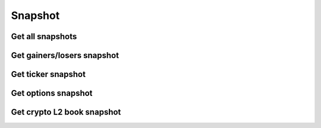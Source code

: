 .. _trades_header:

Snapshot
=============

===========
Get all snapshots
===========
.. automethod:: polygon.RESTClient.get_snapshot_all

===========
Get gainers/losers snapshot
===========
.. automethod:: polygon.RESTClient.get_snapshot_direction

===========
Get ticker snapshot
===========
.. automethod:: polygon.RESTClient.get_snapshot_ticker

===========
Get options snapshot
===========
.. automethod:: polygon.RESTClient.get_snapshot_option

===========
Get crypto L2 book snapshot
===========
.. automethod:: polygon.RESTClient.get_snapshot_crypto_book